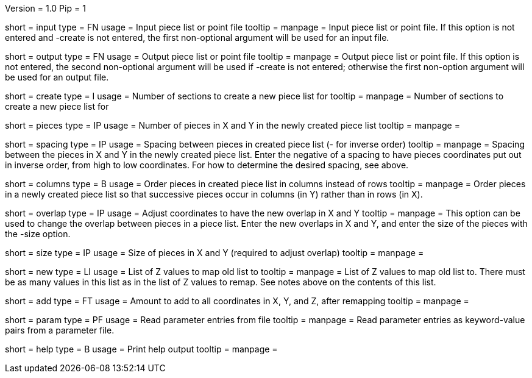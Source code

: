 Version = 1.0
Pip = 1

[Field = InputFile]
short = input
type = FN
usage = Input piece list or point file
tooltip = 
manpage = Input piece list or point file.  If this option is not entered and
-create is not entered, the first non-optional argument will be used for an
input file.

[Field = OutputFile]
short = output
type = FN
usage = Output piece list or point file
tooltip = 
manpage = Output piece list or point file.  If this option is not entered, the 
second non-optional argument will be used if -create is not entered; otherwise
the first non-option argument will be used for an output file.

[Field = CreateForSections]
short = create
type = I
usage = Number of sections to create a new piece list for
tooltip = 
manpage = Number of sections to create a new piece list for

[Field = PiecesInXandY]
short = pieces
type = IP
usage = Number of pieces in X and Y in the newly created piece list
tooltip = 
manpage = 

[Field = SpacingInXandY]
short = spacing
type = IP
usage = Spacing between pieces in created piece list (- for inverse order)
tooltip = 
manpage = Spacing between the pieces in X and Y in the newly created piece
list. Enter the negative of a spacing to have pieces coordinates put out in
inverse order, from high to low coordinates.  For how to determine the desired
spacing, see above.

[Field = ColumnsOfPieces]
short = columns
type = B
usage = Order pieces in created piece list in columns instead of rows
tooltip = 
manpage = Order pieces in a newly created piece list so that successive pieces
occur in columns (in Y) rather than in rows (in X).

[Field = NewOverlapInXandY]
short = overlap
type = IP
usage = Adjust coordinates to have the new overlap in X and Y
tooltip = 
manpage = This option can be used to change the overlap between pieces in a
piece list.  Enter the new overlaps in X and Y, and enter the size of the
pieces with the -size option.

[Field = SizeInXandY]
short = size
type = IP
usage = Size of pieces in X and Y (required to adjust overlap)
tooltip = 
manpage = 

[Field = NewZList]
short = new
type = LI
usage = List of Z values to map old list to
tooltip = 
manpage = List of Z values to map old list to.  There must be as many values
in this list as in the list of Z values to remap.  See notes above on the
contents of this list.

[Field = AddToAllCoordinates]
short = add
type = FT
usage = Amount to add to all coordinates in X, Y, and Z, after remapping
tooltip = 
manpage = 

[Field = ParameterFile]
short = param
type = PF
usage = Read parameter entries from file
tooltip = 
manpage = Read parameter entries as keyword-value pairs from a parameter file.

[Field = usage]
short = help
type = B
usage = Print help output
tooltip = 
manpage = 

